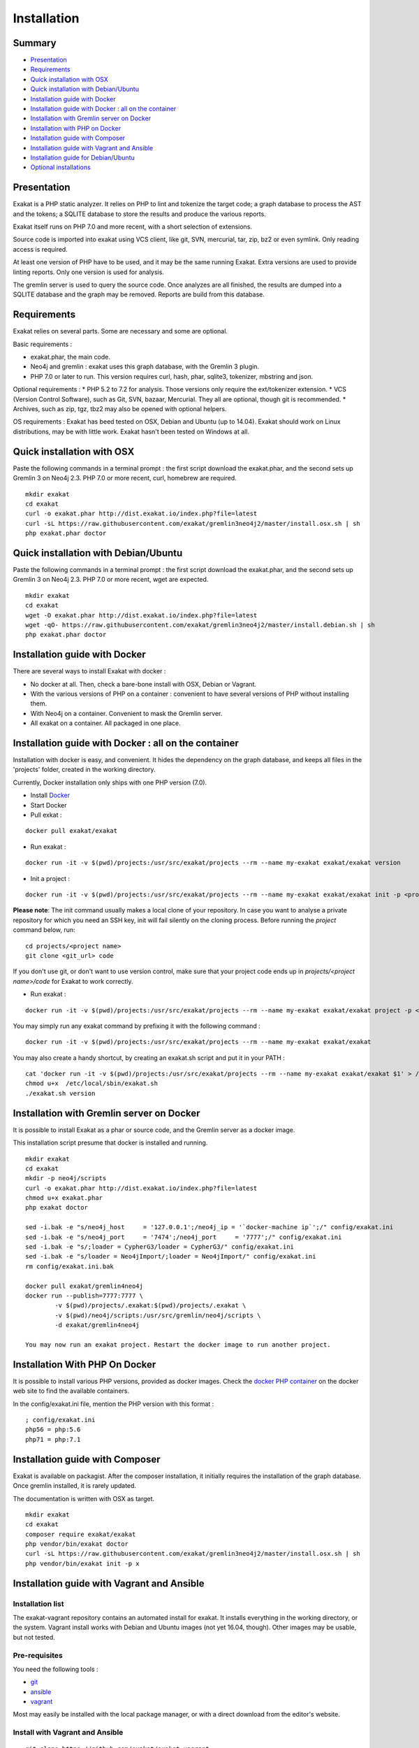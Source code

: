 .. _Installation:

Installation
============

Summary
-------

* `Presentation`_
* `Requirements`_
* `Quick installation with OSX`_
* `Quick installation with Debian/Ubuntu`_
* `Installation guide with Docker`_
* `Installation guide with Docker : all on the container`_
* `Installation with Gremlin server on Docker`_
* `Installation with PHP on Docker`_
* `Installation guide with Composer`_
* `Installation guide with Vagrant and Ansible`_
* `Installation guide for Debian/Ubuntu`_
* `Optional installations`_

Presentation
------------

Exakat is a PHP static analyzer. It relies on PHP to lint and tokenize the target code; a graph database to process the AST and the tokens; a SQLITE database to store the results and produce the various reports.

Exakat itself runs on PHP 7.0 and more recent, with a short selection of extensions. 

.. image:: exakat.architecture.png
    :alt: exakat architecture
    
Source code is imported into exakat using VCS client, like git, SVN, mercurial, tar, zip, bz2 or even symlink. Only reading access is required.

At least one version of PHP have to be used, and it may be the same running Exakat. Extra versions are used to provide linting reports. Only one version is used for analysis. 

The gremlin server is used to query the source code. Once analyzes are all finished, the results are dumped into a SQLITE database and the graph may be removed. Reports are build from this database.
    
Requirements
------------

Exakat relies on several parts. Some are necessary and some are optional. 

Basic requirements : 

* exakat.phar, the main code.
* Neo4j and gremlin : exakat uses this graph database, with the Gremlin 3 plugin. 
* PHP 7.0 or later to run. This version requires curl, hash, phar, sqlite3, tokenizer, mbstring and json. 

Optional requirements : 
* PHP 5.2 to 7.2 for analysis. Those versions only require the ext/tokenizer extension. 
* VCS (Version Control Software), such as Git, SVN, bazaar, Mercurial. They all are optional, though git is recommended. 
* Archives, such as zip, tgz, tbz2 may also be opened with optional helpers.

OS requirements : 
Exakat has beed tested on OSX, Debian and Ubuntu (up to 14.04). Exakat should work on Linux distributions, may be with little work. Exakat hasn't been tested on Windows at all. 

Quick installation with OSX
---------------------------

Paste the following commands in a terminal prompt : the first script download the exakat.phar, and the second sets up Gremlin 3 on Neo4j 2.3.
PHP 7.0 or more recent, curl, homebrew are required.

::

    mkdir exakat
    cd exakat
    curl -o exakat.phar http://dist.exakat.io/index.php?file=latest
    curl -sL https://raw.githubusercontent.com/exakat/gremlin3neo4j2/master/install.osx.sh | sh
    php exakat.phar doctor


Quick installation with Debian/Ubuntu
-------------------------------------

Paste the following commands in a terminal prompt : the first script download the exakat.phar, and the second sets up Gremlin 3 on Neo4j 2.3.
PHP 7.0 or more recent, wget are expected.

::

    mkdir exakat
    cd exakat
    wget -O exakat.phar http://dist.exakat.io/index.php?file=latest
    wget -qO- https://raw.githubusercontent.com/exakat/gremlin3neo4j2/master/install.debian.sh | sh
    php exakat.phar doctor

Installation guide with Docker
------------------------------

There are several ways to install Exakat with docker : 

* No docker at all. Then, check a bare-bone install with OSX, Debian or Vagrant.
* With the various versions of PHP on a container : convenient to have several versions of PHP without installing them. 
* With Neo4j on a container. Convenient to mask the Gremlin server.
* All exakat on a container. All packaged in one place.

Installation guide with Docker : all on the container
-----------------------------------------------------

Installation with docker is easy, and convenient. It hides the dependency on the graph database, and keeps all files in the 'projects' folder, created in the working directory.

Currently, Docker installation only ships with one PHP version (7.0).

* Install `Docker <http://www.docker.com/>`_
* Start Docker
* Pull exkat : 

::

    docker pull exakat/exakat

* Run exakat : 

::

    docker run -it -v $(pwd)/projects:/usr/src/exakat/projects --rm --name my-exakat exakat/exakat version

* Init a project : 

::

    docker run -it -v $(pwd)/projects:/usr/src/exakat/projects --rm --name my-exakat exakat/exakat init -p <project name> -R <vcs_url>

**Please note**: The init command usually makes a local clone of your repository. In case you want to analyse a private repository for which you need an SSH key, init will fail silently on the cloning process. Before running the `project` command below, run:

::

    cd projects/<project name>
    git clone <git_url> code

If you don't use git, or don't want to use version control, make sure that your project code ends up in `projects/<project name>/code` for Exakat to work correctly.

* Run exakat : 

::

    docker run -it -v $(pwd)/projects:/usr/src/exakat/projects --rm --name my-exakat exakat/exakat project -p <project name>

You may simply run any exakat command by prefixing it with the following command : 

::

    docker run -it -v $(pwd)/projects:/usr/src/exakat/projects --rm --name my-exakat exakat/exakat 


You may also create a handy shortcut, by creating an exakat.sh script and put it in your PATH : 

::

    cat 'docker run -it -v $(pwd)/projects:/usr/src/exakat/projects --rm --name my-exakat exakat/exakat $1' > /etc/local/sbin/exakat.sh
    chmod u+x  /etc/local/sbin/exakat.sh
    ./exakat.sh version

Installation with Gremlin server on Docker
------------------------------------------

It is possible to install Exakat as a phar or source code, and the Gremlin server as a docker image.

This installation script presume that docker is installed and running. 

::

    mkdir exakat
    cd exakat
    mkdir -p neo4j/scripts
    curl -o exakat.phar http://dist.exakat.io/index.php?file=latest
    chmod u+x exakat.phar
    php exakat doctor

    sed -i.bak -e "s/neo4j_host     = '127.0.0.1';/neo4j_ip = '`docker-machine ip`';/" config/exakat.ini
    sed -i.bak -e "s/neo4j_port     = '7474';/neo4j_port     = '7777';/" config/exakat.ini
    sed -i.bak -e "s/;loader = CypherG3/loader = CypherG3/" config/exakat.ini
    sed -i.bak -e "s/loader = Neo4jImport/;loader = Neo4jImport/" config/exakat.ini
    rm config/exakat.ini.bak

    docker pull exakat/gremlin4neo4j 
    docker run --publish=7777:7777 \
            -v $(pwd)/projects/.exakat:$(pwd)/projects/.exakat \
            -v $(pwd)/neo4j/scripts:/usr/src/gremlin/neo4j/scripts \
            -d exakat/gremlin4neo4j 

    You may now run an exakat project. Restart the docker image to run another project. 

Installation With PHP On Docker
-------------------------------

It is possible to install various PHP versions, provided as docker images. Check the `docker PHP container <https://hub.docker.com/_/php/>`_ on the docker web site to find the available containers.

In the config/exakat.ini file, mention the PHP version with this format : 

::

    ; config/exakat.ini 
    php56 = php:5.6
    php71 = php:7.1


Installation guide with Composer
--------------------------------

Exakat is available on packagist. After the composer installation, it initially requires the installation of the graph database. Once gremlin installed, it is rarely updated.

The documentation is written with OSX as target. 

::

    mkdir exakat
    cd exakat
    composer require exakat/exakat
    php vendor/bin/exakat doctor
    curl -sL https://raw.githubusercontent.com/exakat/gremlin3neo4j2/master/install.osx.sh | sh
    php vendor/bin/exakat init -p x 


Installation guide with Vagrant and Ansible
-------------------------------------------

Installation list
#################

The exakat-vagrant repository contains an automated install for exakat. It installs everything in the working directory, or the system.
Vagrant install works with Debian and Ubuntu images (not yet 16.04, though). Other images may be usable, but not tested.

Pre-requisites
##############

You need the following tools : 

* `git <https://git-scm.com/>`_
* `ansible <http://docs.ansible.com/ansible/intro_installation.html>`_
* `vagrant <https://www.vagrantup.com/docs/installation/>`_

Most may easily be installed with the local package manager, or with a direct download from the editor's website. 

Install with Vagrant and Ansible
################################

:: 

    git clone https://github.com/exakat/exakat-vagrant
    cd exakat-vagrant
    // Review the Vagrant file to check the size of the virtualbox
    vagrant up --provision
    vagrant ssh 

You are now ready to run a project.

Installation guide for Debian/Ubuntu
------------------------------------

These is the installation guide for a Debian server. This also serves as general installation guide. 

pre-requisite
#############

* Java 1.8
* Neo4j 2.3.*
* Gremlin 3.2 plugin
* PHP
* exakat.phar

Debian install
##############

apt-get
+++++++

This list of apt-get will install several needed libs for the installation. 

::

	apt-get install gcc make libc-dev libtool re2c autoconf automake git curl  libcurl3 libcurl3-dev  php5-curl
	apt-get update
	apt-get upgrade
	apt-get clean


Java install
############

Java 8 is needed. Java 7 might work but is not recommended. 

The following shell code install Java 8. Root privileges are needed.

::

	## You'll need to run this as root
	echo "deb http://ppa.launchpad.net/webupd8team/java/ubuntu trusty main" > /etc/apt/sources.list.d/webupd8team-java.list
	echo "deb-src http://ppa.launchpad.net/webupd8team/java/ubuntu trusty main" >> /etc/apt/sources.list.d/webupd8team-java.list
	apt-key adv --keyserver keyserver.ubuntu.com --recv-keys EEA14886
	apt-get update
	apt-get install oracle-java8-installer
	
	# Check
	java -version 

Neo4j
+++++++++++++++++++++++++++++
Download Neo4j 2.3.* version (currently, 2.3.9). Neo4j 2.2 is not supported anymore. Neo4j 3.0 has no support for Gremlin at the moment (2017-03-01)

`Neo4j <http://neo4j.com/>`_

::

    wget http://dist.neo4j.org/neo4j-community-2.3.9-unix.tar.gz
    tar -xvf neo4j-community-2.3.9-unix.tar.gz 
    mv neo4j-community-2.3.9 neo4j

In the neo4j folder, update the server configuration. The configuration is in the neo4j_home/conf/neo4j-server.properties : 

Activate the gremlin plugin.
::

    #org.neo4j.server.thirdparty_jaxrs_classes=org.neo4j.examples.server.unmanaged=/examples/unmanaged
    # add this line below the above one
    org.neo4j.server.thirdparty_jaxrs_classes=com.thinkaurelius.neo4j.plugins=/tp


You may also disable authentication. If not, do not forget to update the config/exakat.ini file, with the right credential. 
::

    #dbms.security.auth_enabled=true
    dbms.security.auth_enabled=false



Gremlin plug-in
+++++++++++++++

Exakat uses `gremlin plug-in <https://github.com/thinkaurelius/neo4j-gremlin-plugin>`_ for Neo4j. Follow the install instructions there. 

Make the following changes in the following files : 

* tinkerpop3/pom.xml
    + change the tinkerpop-version tag from 3.1.0-incubating to 3.2.0-incubating

Then, in command line : 

::

    git clone https://github.com/thinkaurelius/neo4j-gremlin-plugin gremlin
    cd gremlin
    mvn clean package -Dtp.version=3
    unzip target/neo4j-gremlin-plugin-tp3-2.3.1-server-plugin.zip -d ../neo4j/plugins/gremlin-plugin
    cd ../neo4j
    bin/neo4j restart


Various versions of PHP
+++++++++++++++++++++++

You need one version of PHP (at least) to run exakat. This version needs the `curl <http://www.php.net/curl>`_, `hash <http://www.php.net/hash>`_, `Semaphore <http://php.net/manual/en/book.sem.php>`_ , `tokenizer <http://www.php.net/tokenizer>`_ and `sqlite3 <http://www.php.net/sqlite3>`_ extensions. They all are part of the core. 

Extra PHP-CLI versions allow more checks on the code. They only need to have the `tokenizer <http://www.php.net/tokenizer>`_ extension available.  

Exakat recommends PHP 7.1.0 (or latest version) to run Exakat. We also recommend the installation of PHP versions 5.2, 5.3, 5.4, 5.5, 5.6, 7.1 and 7.2 (aka php-src master).

To install easily various versions of PHP, use the ondrej repository. Check `The main PPA for PHP (5.6, 7.0, 7.1)  <https://launchpad.net/~ondrej/+archive/ubuntu/php>`_.
You may also check the dotdeb repository, at `dotdeb instruction <https://www.dotdeb.org/instructions/>`_. 

Exakat 
######
Download the `exakat.phar` archive from `exakat.io <http://www.exakat.io/>`_ and place it in the `exakat` folder.

Test
####

From the commandline, run `php exakat.phar doctor`.
This will check if all of the above has be correctly run and will report some diagnostic. 

Optional installations
----------------------

By default, exakat works with Git repository for downloading code. You may also use 

* `composer <https://getcomposer.org/>`_
* `svn <https://subversion.apache.org/>`_
* `hg <https://www.mercurial-scm.org/>`_
* `bazaar <http://bazaar.canonical.com/en/>`_
* zip

The binaries above are used with the `init` and `update` commands, to get the source code. They are optional.
